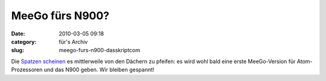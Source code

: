 MeeGo fürs N900?
################
:date: 2010-03-05 09:18
:category: für's Archiv
:slug: meego-furs-n900-dasskriptcom

Die `Spatzen`_ `scheinen`_ es mittlerweile von den Dächern zu pfeifen:
es wird wohl bald eine erste MeeGo-Version für Atom-Prozessoren und das
N900 geben. Wir bleiben gespannt!

.. _Spatzen: http://maemo-freak.com/index.php/rumours/1383-nokia-n900-to-get-first-meego-build-later-this-month
.. _scheinen: http://www.engadget.com/2010/03/04/meego-repository-going-public-later-this-month-coming-to-nokia/
